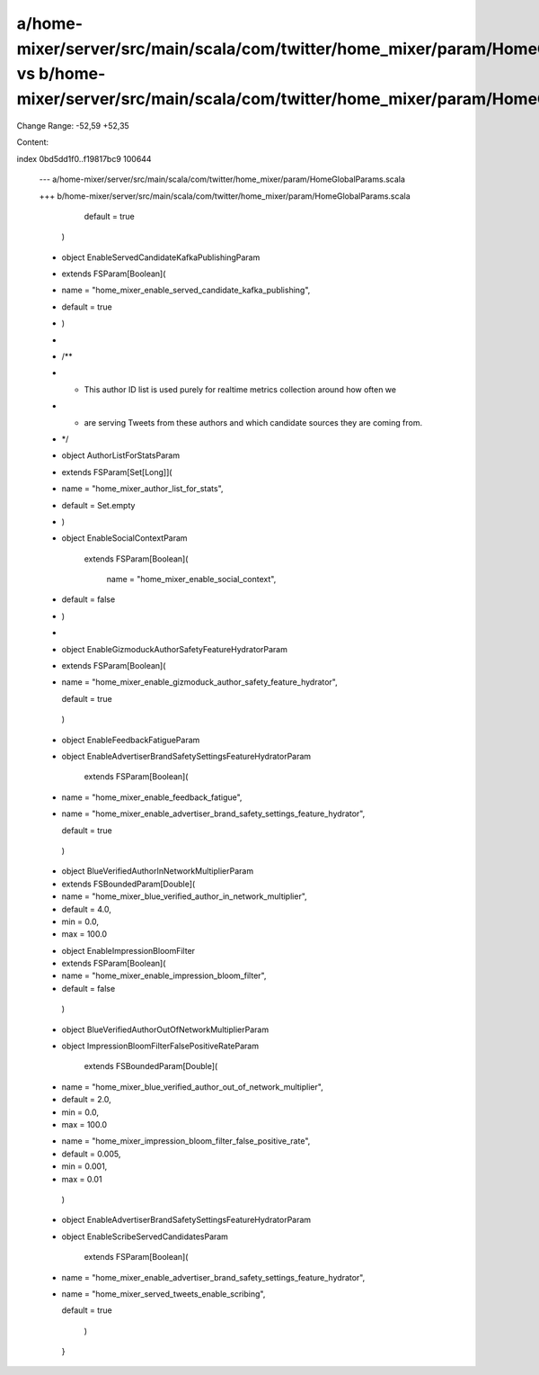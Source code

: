 a/home-mixer/server/src/main/scala/com/twitter/home_mixer/param/HomeGlobalParams.scala vs b/home-mixer/server/src/main/scala/com/twitter/home_mixer/param/HomeGlobalParams.scala
==================================================

Change Range: -52,59 +52,35

Content:

::

index 0bd5dd1f0..f19817bc9 100644
  
  --- a/home-mixer/server/src/main/scala/com/twitter/home_mixer/param/HomeGlobalParams.scala
  
  +++ b/home-mixer/server/src/main/scala/com/twitter/home_mixer/param/HomeGlobalParams.scala
  
           default = true
  
         )
  
   
  
  -  object EnableServedCandidateKafkaPublishingParam
  
  -      extends FSParam[Boolean](
  
  -        name = "home_mixer_enable_served_candidate_kafka_publishing",
  
  -        default = true
  
  -      )
  
  -
  
  -  /**
  
  -   * This author ID list is used purely for realtime metrics collection around how often we
  
  -   * are serving Tweets from these authors and which candidate sources they are coming from.
  
  -   */
  
  -  object AuthorListForStatsParam
  
  -      extends FSParam[Set[Long]](
  
  -        name = "home_mixer_author_list_for_stats",
  
  -        default = Set.empty
  
  -      )
  
  -
  
     object EnableSocialContextParam
  
         extends FSParam[Boolean](
  
           name = "home_mixer_enable_social_context",
  
  -        default = false
  
  -      )
  
  -
  
  -  object EnableGizmoduckAuthorSafetyFeatureHydratorParam
  
  -      extends FSParam[Boolean](
  
  -        name = "home_mixer_enable_gizmoduck_author_safety_feature_hydrator",
  
           default = true
  
         )
  
   
  
  -  object EnableFeedbackFatigueParam
  
  +  object EnableAdvertiserBrandSafetySettingsFeatureHydratorParam
  
         extends FSParam[Boolean](
  
  -        name = "home_mixer_enable_feedback_fatigue",
  
  +        name = "home_mixer_enable_advertiser_brand_safety_settings_feature_hydrator",
  
           default = true
  
         )
  
   
  
  -  object BlueVerifiedAuthorInNetworkMultiplierParam
  
  -      extends FSBoundedParam[Double](
  
  -        name = "home_mixer_blue_verified_author_in_network_multiplier",
  
  -        default = 4.0,
  
  -        min = 0.0,
  
  -        max = 100.0
  
  +  object EnableImpressionBloomFilter
  
  +      extends FSParam[Boolean](
  
  +        name = "home_mixer_enable_impression_bloom_filter",
  
  +        default = false
  
         )
  
   
  
  -  object BlueVerifiedAuthorOutOfNetworkMultiplierParam
  
  +  object ImpressionBloomFilterFalsePositiveRateParam
  
         extends FSBoundedParam[Double](
  
  -        name = "home_mixer_blue_verified_author_out_of_network_multiplier",
  
  -        default = 2.0,
  
  -        min = 0.0,
  
  -        max = 100.0
  
  +        name = "home_mixer_impression_bloom_filter_false_positive_rate",
  
  +        default = 0.005,
  
  +        min = 0.001,
  
  +        max = 0.01
  
         )
  
   
  
  -  object EnableAdvertiserBrandSafetySettingsFeatureHydratorParam
  
  +  object EnableScribeServedCandidatesParam
  
         extends FSParam[Boolean](
  
  -        name = "home_mixer_enable_advertiser_brand_safety_settings_feature_hydrator",
  
  +        name = "home_mixer_served_tweets_enable_scribing",
  
           default = true
  
         )
  
   }
  
